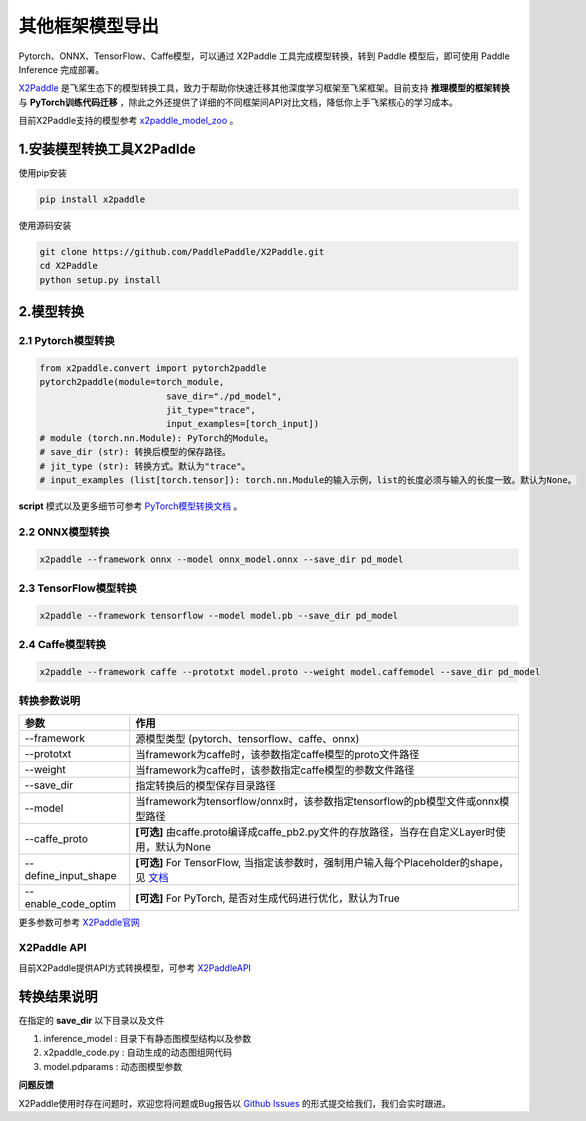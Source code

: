 其他框架模型导出
=====================

Pytorch、ONNX、TensorFlow、Caffe模型，可以通过 X2Paddle 工具完成模型转换，转到 Paddle 模型后，即可使用 Paddle Inference 完成部署。

`X2Paddle <https://github.com/PaddlePaddle/X2Paddle>`_ 是飞桨生态下的模型转换工具，致力于帮助你快速迁移其他深度学习框架至飞桨框架。目前支持 **推理模型的框架转换** 与 **PyTorch训练代码迁移** ，除此之外还提供了详细的不同框架间API对比文档，降低你上手飞桨核心的学习成本。

目前X2Paddle支持的模型参考 `x2paddle_model_zoo <https://github.com/PaddlePaddle/X2Paddle/blob/develop/docs/introduction/x2paddle_model_zoo.md>`_ 。

1.安装模型转换工具X2Padlde
---------------

使用pip安装

.. code:: shell

	pip install x2paddle

使用源码安装

.. code:: shell

	git clone https://github.com/PaddlePaddle/X2Paddle.git
	cd X2Paddle
	python setup.py install

2.模型转换
------------

2.1 Pytorch模型转换
>>>>>>>>>>>>>>

.. code-block:: python

	from x2paddle.convert import pytorch2paddle
	pytorch2paddle(module=torch_module,
				save_dir="./pd_model",
				jit_type="trace",
				input_examples=[torch_input])
	# module (torch.nn.Module): PyTorch的Module。
	# save_dir (str): 转换后模型的保存路径。
	# jit_type (str): 转换方式。默认为"trace"。
	# input_examples (list[torch.tensor]): torch.nn.Module的输入示例，list的长度必须与输入的长度一致。默认为None。


**script** 模式以及更多细节可参考 `PyTorch模型转换文档 <https://github.com/PaddlePaddle/X2Paddle/blob/develop/docs/inference_model_convertor/pytorch2paddle.md>`_ 。

2.2 ONNX模型转换
>>>>>>>>>>

.. code:: shell

	x2paddle --framework onnx --model onnx_model.onnx --save_dir pd_model

2.3 TensorFlow模型转换
>>>>>>>>>>

.. code:: shell

	x2paddle --framework tensorflow --model model.pb --save_dir pd_model

2.4 Caffe模型转换
>>>>>>>>>>>>>>

.. code:: shell

	x2paddle --framework caffe --prototxt model.proto --weight model.caffemodel --save_dir pd_model

转换参数说明
>>>>>>>>>>>>>>

=====================  =============================================================================
    参数                                     作用 
=====================  =============================================================================
--framework            源模型类型 (pytorch、tensorflow、caffe、onnx)                         
--prototxt             当framework为caffe时，该参数指定caffe模型的proto文件路径     
--weight               当framework为caffe时，该参数指定caffe模型的参数文件路径 
--save_dir             指定转换后的模型保存目录路径                                 
--model                当framework为tensorflow/onnx时，该参数指定tensorflow的pb模型文件或onnx模型路径
--caffe_proto          **[可选]** 由caffe.proto编译成caffe_pb2.py文件的存放路径，当存在自定义Layer时使用，默认为None 
--define_input_shape   **[可选]** For TensorFlow, 当指定该参数时，强制用户输入每个Placeholder的shape，见 `文档 <https://github.com/PaddlePaddle/X2Paddle/blob/develop/docs/inference_model_convertor/FAQ.md>`_ 
--enable_code_optim    **[可选]** For PyTorch, 是否对生成代码进行优化，默认为True
=====================  =============================================================================

更多参数可参考 `X2Paddle官网 <https://github.com/PaddlePaddle/X2Paddle#%E8%BD%AC%E6%8D%A2%E5%8F%82%E6%95%B0%E8%AF%B4%E6%98%8E>`_

X2Paddle API
>>>>>>>>>>>>>>

目前X2Paddle提供API方式转换模型，可参考 `X2PaddleAPI <https://github.com/PaddlePaddle/X2Paddle/blob/develop/docs/inference_model_convertor/x2paddle_api.md>`_

转换结果说明
--------------

在指定的 **save_dir** 以下目录以及文件

1. inference_model : 目录下有静态图模型结构以及参数
2. x2paddle_code.py : 自动生成的动态图组网代码
3. model.pdparams : 动态图模型参数

**问题反馈**

X2Paddle使用时存在问题时，欢迎您将问题或Bug报告以 `Github Issues <https://github.com/PaddlePaddle/X2Paddle/issues>`_ 的形式提交给我们，我们会实时跟进。
